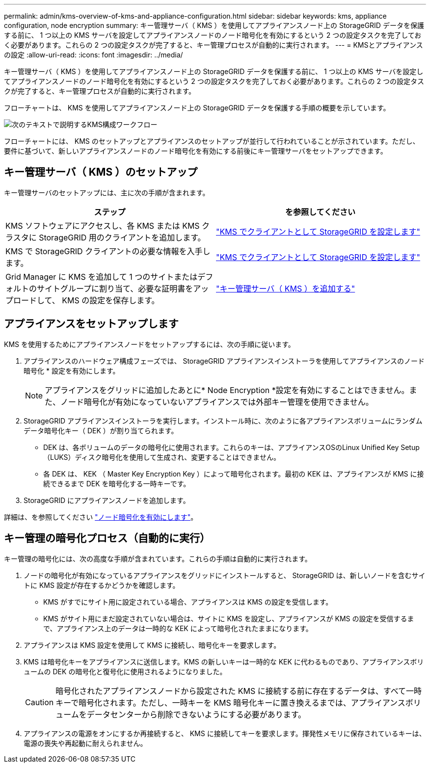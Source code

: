 ---
permalink: admin/kms-overview-of-kms-and-appliance-configuration.html 
sidebar: sidebar 
keywords: kms, appliance configuration, node encryption 
summary: キー管理サーバ（ KMS ）を使用してアプライアンスノード上の StorageGRID データを保護する前に、 1 つ以上の KMS サーバを設定してアプライアンスノードのノード暗号化を有効にするという 2 つの設定タスクを完了しておく必要があります。これらの 2 つの設定タスクが完了すると、キー管理プロセスが自動的に実行されます。 
---
= KMSとアプライアンスの設定
:allow-uri-read: 
:icons: font
:imagesdir: ../media/


[role="lead"]
キー管理サーバ（ KMS ）を使用してアプライアンスノード上の StorageGRID データを保護する前に、 1 つ以上の KMS サーバを設定してアプライアンスノードのノード暗号化を有効にするという 2 つの設定タスクを完了しておく必要があります。これらの 2 つの設定タスクが完了すると、キー管理プロセスが自動的に実行されます。

フローチャートは、 KMS を使用してアプライアンスノード上の StorageGRID データを保護する手順の概要を示しています。

image::../media/kms_configuration_overview.png[次のテキストで説明するKMS構成ワークフロー]

フローチャートには、 KMS のセットアップとアプライアンスのセットアップが並行して行われていることが示されています。ただし、要件に基づいて、新しいアプライアンスノードのノード暗号化を有効にする前後にキー管理サーバをセットアップできます。



== キー管理サーバ（ KMS ）のセットアップ

キー管理サーバのセットアップには、主に次の手順が含まれます。

[cols="1a,1a"]
|===
| ステップ | を参照してください 


 a| 
KMS ソフトウェアにアクセスし、各 KMS または KMS クラスタに StorageGRID 用のクライアントを追加します。
 a| 
link:kms-configuring-storagegrid-as-client.html["KMS でクライアントとして StorageGRID を設定します"]



 a| 
KMS で StorageGRID クライアントの必要な情報を入手します。
 a| 
link:kms-configuring-storagegrid-as-client.html["KMS でクライアントとして StorageGRID を設定します"]



 a| 
Grid Manager に KMS を追加して 1 つのサイトまたはデフォルトのサイトグループに割り当て、必要な証明書をアップロードして、 KMS の設定を保存します。
 a| 
link:kms-adding.html["キー管理サーバ（ KMS ）を追加する"]

|===


== アプライアンスをセットアップします

KMS を使用するためにアプライアンスノードをセットアップするには、次の手順に従います。

. アプライアンスのハードウェア構成フェーズでは、 StorageGRID アプライアンスインストーラを使用してアプライアンスのノード暗号化 * 設定を有効にします。
+

NOTE: アプライアンスをグリッドに追加したあとに* Node Encryption *設定を有効にすることはできません。また、ノード暗号化が有効になっていないアプライアンスでは外部キー管理を使用できません。

. StorageGRID アプライアンスインストーラを実行します。インストール時に、次のように各アプライアンスボリュームにランダムデータ暗号化キー（ DEK ）が割り当てられます。
+
** DEK は、各ボリュームのデータの暗号化に使用されます。これらのキーは、アプライアンスOSのLinux Unified Key Setup（LUKS）ディスク暗号化を使用して生成され、変更することはできません。
** 各 DEK は、 KEK （ Master Key Encryption Key ）によって暗号化されます。最初の KEK は、アプライアンスが KMS に接続できるまで DEK を暗号化する一時キーです。


. StorageGRID にアプライアンスノードを追加します。


詳細は、を参照してください https://docs.netapp.com/us-en/storagegrid-appliances/installconfig/optional-enabling-node-encryption.html["ノード暗号化を有効にします"^]。



== キー管理の暗号化プロセス（自動的に実行）

キー管理の暗号化には、次の高度な手順が含まれています。これらの手順は自動的に実行されます。

. ノードの暗号化が有効になっているアプライアンスをグリッドにインストールすると、 StorageGRID は、新しいノードを含むサイトに KMS 設定が存在するかどうかを確認します。
+
** KMS がすでにサイト用に設定されている場合、アプライアンスは KMS の設定を受信します。
** KMS がサイト用にまだ設定されていない場合は、サイトに KMS を設定し、アプライアンスが KMS の設定を受信するまで、アプライアンス上のデータは一時的な KEK によって暗号化されたままになります。


. アプライアンスは KMS 設定を使用して KMS に接続し、暗号化キーを要求します。
. KMS は暗号化キーをアプライアンスに送信します。KMS の新しいキーは一時的な KEK に代わるものであり、アプライアンスボリュームの DEK の暗号化と復号化に使用されるようになりました。
+

CAUTION: 暗号化されたアプライアンスノードから設定された KMS に接続する前に存在するデータは、すべて一時キーで暗号化されます。ただし、一時キーを KMS 暗号化キーに置き換えるまでは、アプライアンスボリュームをデータセンターから削除できないようにする必要があります。

. アプライアンスの電源をオンにするか再接続すると、 KMS に接続してキーを要求します。揮発性メモリに保存されているキーは、電源の喪失や再起動に耐えられません。

